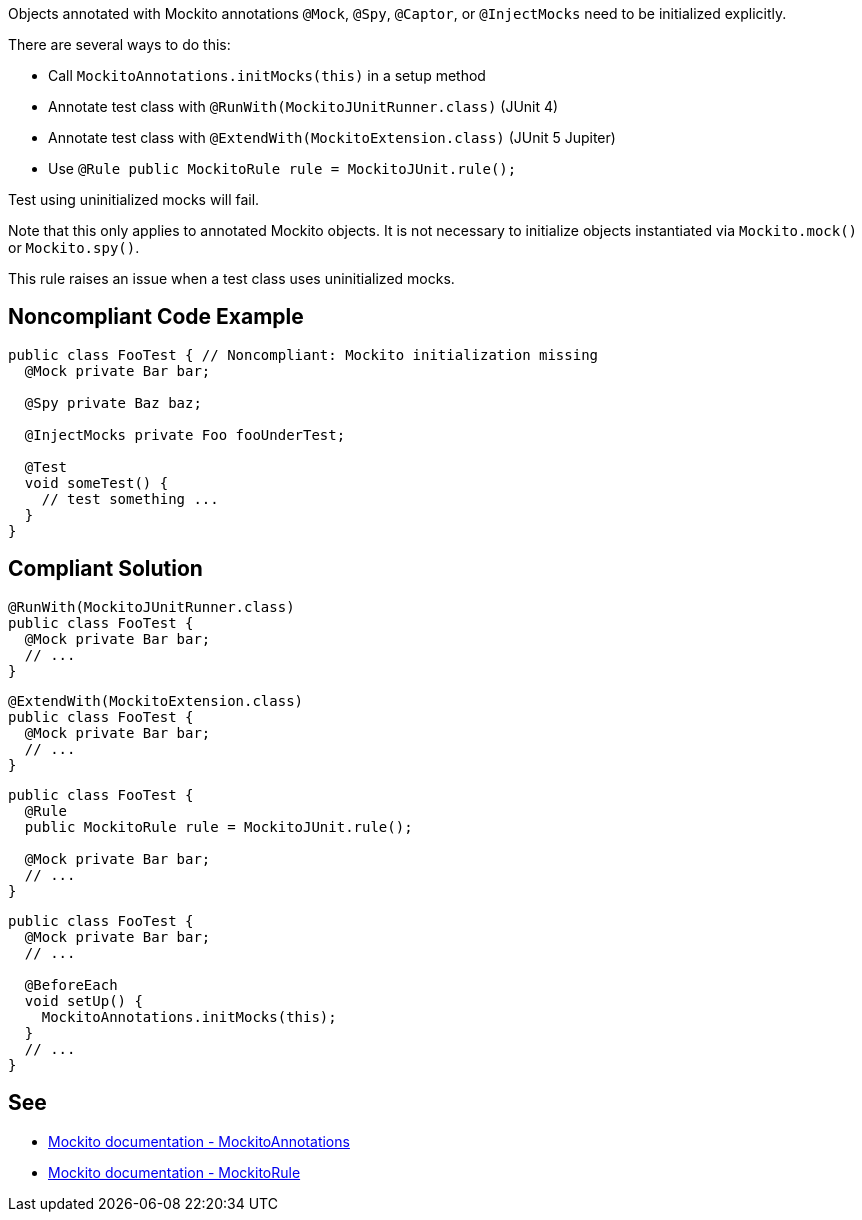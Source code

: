 Objects annotated with Mockito annotations ``@Mock``, ``@Spy``, ``@Captor``, or ``@InjectMocks`` need to be initialized explicitly.

There are several ways to do this:

* Call ``MockitoAnnotations.initMocks(this)`` in a setup method
* Annotate test class with ``@RunWith(MockitoJUnitRunner.class)`` (JUnit 4)
* Annotate test class with ``@ExtendWith(MockitoExtension.class)`` (JUnit 5 Jupiter)
* Use ``@Rule public MockitoRule rule = MockitoJUnit.rule();``

Test using uninitialized mocks will fail.

Note that this only applies to annotated Mockito objects. It is not necessary to initialize objects instantiated via ``Mockito.mock()`` or ``Mockito.spy()``.

This rule raises an issue when a test class uses uninitialized mocks.


== Noncompliant Code Example

----
public class FooTest { // Noncompliant: Mockito initialization missing
  @Mock private Bar bar;       

  @Spy private Baz baz;          

  @InjectMocks private Foo fooUnderTest; 

  @Test
  void someTest() {
    // test something ...
  }
}
----


== Compliant Solution

----
@RunWith(MockitoJUnitRunner.class) 
public class FooTest {
  @Mock private Bar bar;           
  // ...
}
----

----
@ExtendWith(MockitoExtension.class)
public class FooTest {
  @Mock private Bar bar;           
  // ...
}
----

----
public class FooTest {
  @Rule
  public MockitoRule rule = MockitoJUnit.rule(); 

  @Mock private Bar bar;           
  // ...
}
----

----
public class FooTest {
  @Mock private Bar bar;           
  // ...

  @BeforeEach
  void setUp() {
    MockitoAnnotations.initMocks(this);
  }
  // ...
}
----


== See

* https://site.mockito.org/javadoc/current/org/mockito/MockitoAnnotations.html[Mockito documentation - MockitoAnnotations]
* https://site.mockito.org/javadoc/current/org/mockito/junit/MockitoRule.html[Mockito documentation - MockitoRule ]

